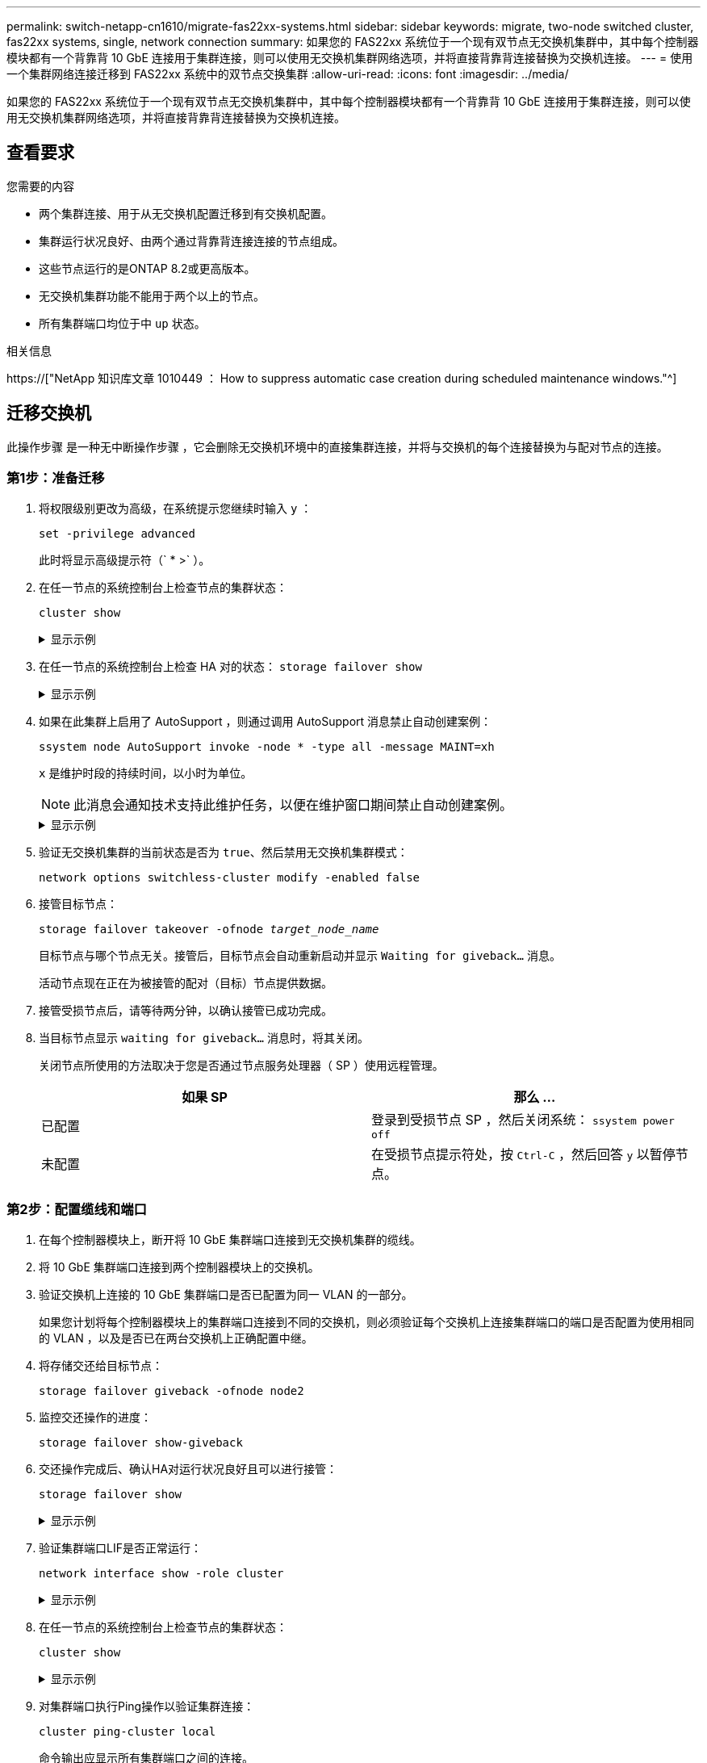 ---
permalink: switch-netapp-cn1610/migrate-fas22xx-systems.html 
sidebar: sidebar 
keywords: migrate, two-node switched cluster, fas22xx systems, single, network connection 
summary: 如果您的 FAS22xx 系统位于一个现有双节点无交换机集群中，其中每个控制器模块都有一个背靠背 10 GbE 连接用于集群连接，则可以使用无交换机集群网络选项，并将直接背靠背连接替换为交换机连接。 
---
= 使用一个集群网络连接迁移到 FAS22xx 系统中的双节点交换集群
:allow-uri-read: 
:icons: font
:imagesdir: ../media/


[role="lead"]
如果您的 FAS22xx 系统位于一个现有双节点无交换机集群中，其中每个控制器模块都有一个背靠背 10 GbE 连接用于集群连接，则可以使用无交换机集群网络选项，并将直接背靠背连接替换为交换机连接。



== 查看要求

.您需要的内容
* 两个集群连接、用于从无交换机配置迁移到有交换机配置。
* 集群运行状况良好、由两个通过背靠背连接连接的节点组成。
* 这些节点运行的是ONTAP 8.2或更高版本。
* 无交换机集群功能不能用于两个以上的节点。
* 所有集群端口均位于中 `up` 状态。


.相关信息
https://["NetApp 知识库文章 1010449 ： How to suppress automatic case creation during scheduled maintenance windows."^]



== 迁移交换机

此操作步骤 是一种无中断操作步骤 ，它会删除无交换机环境中的直接集群连接，并将与交换机的每个连接替换为与配对节点的连接。



=== 第1步：准备迁移

. 将权限级别更改为高级，在系统提示您继续时输入 `y` ：
+
`set -privilege advanced`

+
此时将显示高级提示符（` * >` ）。

. 在任一节点的系统控制台上检查节点的集群状态：
+
`cluster show`

+
.显示示例
[%collapsible]
====
以下示例显示了有关集群中节点的运行状况和资格的信息：

[listing]
----

cluster::*> cluster show
Node                 Health  Eligibility   Epsilon
-------------------- ------- ------------  ------------
node1                true    true          false
node2                true    true          false

2 entries were displayed.
----
====
. 在任一节点的系统控制台上检查 HA 对的状态： `storage failover show`
+
.显示示例
[%collapsible]
====
以下示例显示 node1 和 node2 的状态：

[listing]
----

Node           Partner        Possible State Description
-------------- -------------- -------- -------------------------------------
node1          node2          true      Connected to node2
node2          node1          true      Connected to node1

2 entries were displayed.
----
====
. 如果在此集群上启用了 AutoSupport ，则通过调用 AutoSupport 消息禁止自动创建案例：
+
`ssystem node AutoSupport invoke -node * -type all -message MAINT=xh`

+
`x` 是维护时段的持续时间，以小时为单位。

+

NOTE: 此消息会通知技术支持此维护任务，以便在维护窗口期间禁止自动创建案例。

+
.显示示例
[%collapsible]
====
以下命令将禁止自动创建案例 2 小时：

[listing]
----
cluster::*> system node autosupport invoke -node * -type all -message MAINT=2h
----
====
. 验证无交换机集群的当前状态是否为 `true`、然后禁用无交换机集群模式：
+
`network options switchless-cluster modify -enabled false`

. 接管目标节点：
+
`storage failover takeover -ofnode _target_node_name_`

+
目标节点与哪个节点无关。接管后，目标节点会自动重新启动并显示 `Waiting for giveback...` 消息。

+
活动节点现在正在为被接管的配对（目标）节点提供数据。

. 接管受损节点后，请等待两分钟，以确认接管已成功完成。
. 当目标节点显示 `waiting for giveback...` 消息时，将其关闭。
+
关闭节点所使用的方法取决于您是否通过节点服务处理器（ SP ）使用远程管理。

+
|===
| 如果 SP | 那么 ... 


 a| 
已配置
 a| 
登录到受损节点 SP ，然后关闭系统： `ssystem power off`



 a| 
未配置
 a| 
在受损节点提示符处，按 `Ctrl-C` ，然后回答 `y` 以暂停节点。

|===




=== 第2步：配置缆线和端口

. 在每个控制器模块上，断开将 10 GbE 集群端口连接到无交换机集群的缆线。
. 将 10 GbE 集群端口连接到两个控制器模块上的交换机。
. 验证交换机上连接的 10 GbE 集群端口是否已配置为同一 VLAN 的一部分。
+
如果您计划将每个控制器模块上的集群端口连接到不同的交换机，则必须验证每个交换机上连接集群端口的端口是否配置为使用相同的 VLAN ，以及是否已在两台交换机上正确配置中继。

. 将存储交还给目标节点：
+
`storage failover giveback -ofnode node2`

. 监控交还操作的进度：
+
`storage failover show-giveback`

. 交还操作完成后、确认HA对运行状况良好且可以进行接管：
+
`storage failover show`

+
.显示示例
[%collapsible]
====
输出应类似于以下内容：

[listing]
----

Node           Partner        Possible State Description
-------------- -------------- -------- -------------------------------------
node1          node2          true      Connected to node2
node2          node1          true      Connected to node1

2 entries were displayed.
----
====
. 验证集群端口LIF是否正常运行：
+
`network interface show -role cluster`

+
.显示示例
[%collapsible]
====
以下示例显示， node1 和 node2 上的 LIF 为 `up` ，并且 "Is Home" 列结果为 `true` ：

[listing]
----

cluster::*> network interface show -role cluster
            Logical    Status     Network            Current       Current Is
Vserver     Interface  Admin/Oper Address/Mask       Node          Port    Home
----------- ---------- ---------- ------------------ ------------- ------- ----
node1
            clus1        up/up    192.168.177.121/24  node1        e1a     true
node2
            clus1        up/up    192.168.177.123/24  node2        e1a     true

2 entries were displayed.
----
====
. 在任一节点的系统控制台上检查节点的集群状态：
+
`cluster show`

+
.显示示例
[%collapsible]
====
以下示例显示了有关集群中节点的运行状况和资格的信息：

[listing]
----

cluster::*> cluster show
Node                 Health  Eligibility   Epsilon
-------------------- ------- ------------  ------------
node1                true    true          false
node2                true    true          false

2 entries were displayed.
----
====
. 对集群端口执行Ping操作以验证集群连接：
+
`cluster ping-cluster local`

+
命令输出应显示所有集群端口之间的连接。





=== 第3步：完成操作步骤

. 如果禁止自动创建案例，请通过调用 AutoSupport 消息重新启用它：
+
`ssystem node AutoSupport invoke -node * -type all -message MAINT=end`

+
.显示示例
[%collapsible]
====
[listing]
----
cluster::*> system node autosupport invoke -node * -type all -message MAINT=END
----
====
. 将权限级别重新更改为 admin ：
+
`set -privilege admin`


